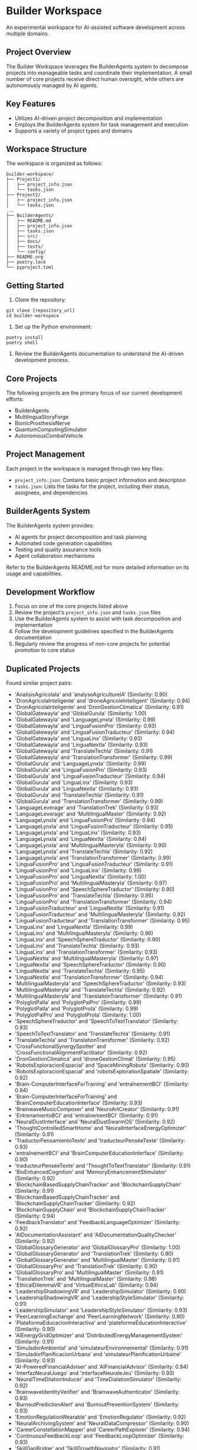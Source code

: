 * Builder Workspace

An experimental workspace for AI-assisted software development across multiple domains.

** Project Overview

The Builder Workspace leverages the BuilderAgents system to decompose projects into manageable tasks and coordinate their implementation. A small number of core projects receive direct human oversight, while others are autonomously managed by AI agents.

** Key Features

- Utilizes AI-driven project decomposition and implementation
- Employs the BuilderAgents system for task management and execution
- Supports a variety of project types and domains

** Workspace Structure

The workspace is organized as follows:

#+BEGIN_SRC text
builder-workspace/
├── Project1/
│   ├── project_info.json
│   └── tasks.json
├── Project2/
│   ├── project_info.json
│   └── tasks.json
...
├── BuilderAgents/
│   ├── README.md
│   ├── project_info.json
│   ├── tasks.json
│   ├── src/
│   ├── docs/
│   ├── tests/
│   └── config/
├── README.org
├── poetry.lock
└── pyproject.toml
#+END_SRC

** Getting Started

1. Clone the repository:

#+BEGIN_SRC shell :tangle no
git clone [repository_url]
cd builder-workspace
#+END_SRC

2. Set up the Python environment:

#+BEGIN_SRC shell :tangle no
poetry install
poetry shell
#+END_SRC

3. Review the BuilderAgents documentation to understand the AI-driven development process.

** Core Projects

The following projects are the primary focus of our current development efforts:

- BuilderAgents
- MultilinguaStoryForge
- BionicProsthesisNerve
- QuantumComputingSimulator
- AutonomousCombatVehicle

** Project Management

Each project in the workspace is managed through two key files:

- ~project_info.json~: Contains basic project information and description
- ~tasks.json~: Lists the tasks for the project, including their status, assignees, and dependencies

** BuilderAgents System

The BuilderAgents system provides:

- AI agents for project decomposition and task planning
- Automated code generation capabilities
- Testing and quality assurance tools
- Agent collaboration mechanisms

Refer to the BuilderAgents README.md for more detailed information on its usage and capabilities.

** Development Workflow

1. Focus on one of the core projects listed above
2. Review the project's ~project_info.json~ and ~tasks.json~ files
3. Use the BuilderAgents system to assist with task decomposition and implementation
4. Follow the development guidelines specified in the BuilderAgents documentation
5. Regularly review the progress of non-core projects for potential promotion to core status

** Duplicated Projects

Found similar project pairs:

- 'AnalisisAgricolaIa' and 'analyseAgricultureIA' (Similarity: 0.90)
- 'DronAgricolaInteligente' and 'droneAgricoleIntelligent' (Similarity: 0.94)
- 'DronAgricolaInteligente' and 'DronGestionClimatica' (Similarity: 0.91)
- 'GlobalGatewayIa' and 'GlobalGuruIa' (Similarity: 1.00)
- 'GlobalGatewayIa' and 'LanguageLynxIa' (Similarity: 0.99)
- 'GlobalGatewayIa' and 'LinguaFusionPro' (Similarity: 0.93)
- 'GlobalGatewayIa' and 'LinguaFusionTraducteur' (Similarity: 0.94)
- 'GlobalGatewayIa' and 'LinguaLinx' (Similarity: 0.93)
- 'GlobalGatewayIa' and 'LinguaNextIa' (Similarity: 0.93)
- 'GlobalGatewayIa' and 'TranslateTechIa' (Similarity: 0.91)
- 'GlobalGatewayIa' and 'TranslationTransformer' (Similarity: 0.99)
- 'GlobalGuruIa' and 'LanguageLynxIa' (Similarity: 0.99)
- 'GlobalGuruIa' and 'LinguaFusionPro' (Similarity: 0.93)
- 'GlobalGuruIa' and 'LinguaFusionTraducteur' (Similarity: 0.94)
- 'GlobalGuruIa' and 'LinguaLinx' (Similarity: 0.93)
- 'GlobalGuruIa' and 'LinguaNextIa' (Similarity: 0.93)
- 'GlobalGuruIa' and 'TranslateTechIa' (Similarity: 0.91)
- 'GlobalGuruIa' and 'TranslationTransformer' (Similarity: 0.99)
- 'LanguageLeverage' and 'TranslationTrek' (Similarity: 0.93)
- 'LanguageLeverage' and 'MultilingualMaster' (Similarity: 0.92)
- 'LanguageLynxIa' and 'LinguaFusionPro' (Similarity: 0.94)
- 'LanguageLynxIa' and 'LinguaFusionTraducteur' (Similarity: 0.95)
- 'LanguageLynxIa' and 'LinguaLinx' (Similarity: 0.93)
- 'LanguageLynxIa' and 'LinguaNextIa' (Similarity: 0.94)
- 'LanguageLynxIa' and 'MultilingualMasteryIa' (Similarity: 0.90)
- 'LanguageLynxIa' and 'TranslateTechIa' (Similarity: 0.92)
- 'LanguageLynxIa' and 'TranslationTransformer' (Similarity: 0.99)
- 'LinguaFusionPro' and 'LinguaFusionTraducteur' (Similarity: 0.91)
- 'LinguaFusionPro' and 'LinguaLinx' (Similarity: 0.99)
- 'LinguaFusionPro' and 'LinguaNextIa' (Similarity: 1.00)
- 'LinguaFusionPro' and 'MultilingualMasteryIa' (Similarity: 0.97)
- 'LinguaFusionPro' and 'SpeechSphereTraductor' (Similarity: 0.90)
- 'LinguaFusionPro' and 'TranslateTechIa' (Similarity: 0.95)
- 'LinguaFusionPro' and 'TranslationTransformer' (Similarity: 0.94)
- 'LinguaFusionTraducteur' and 'LinguaNextIa' (Similarity: 0.91)
- 'LinguaFusionTraducteur' and 'MultilingualMasteryIa' (Similarity: 0.92)
- 'LinguaFusionTraducteur' and 'TranslationTransformer' (Similarity: 0.95)
- 'LinguaLinx' and 'LinguaNextIa' (Similarity: 0.99)
- 'LinguaLinx' and 'MultilingualMasteryIa' (Similarity: 0.96)
- 'LinguaLinx' and 'SpeechSphereTraductor' (Similarity: 0.90)
- 'LinguaLinx' and 'TranslateTechIa' (Similarity: 0.93)
- 'LinguaLinx' and 'TranslationTransformer' (Similarity: 0.93)
- 'LinguaNextIa' and 'MultilingualMasteryIa' (Similarity: 0.97)
- 'LinguaNextIa' and 'SpeechSphereTraductor' (Similarity: 0.90)
- 'LinguaNextIa' and 'TranslateTechIa' (Similarity: 0.95)
- 'LinguaNextIa' and 'TranslationTransformer' (Similarity: 0.94)
- 'MultilingualMasteryIa' and 'SpeechSphereTraductor' (Similarity: 0.93)
- 'MultilingualMasteryIa' and 'TranslateTechIa' (Similarity: 0.92)
- 'MultilingualMasteryIa' and 'TranslationTransformer' (Similarity: 0.91)
- 'PolyglotPalIa' and 'PolyglotPalPro' (Similarity: 0.99)
- 'PolyglotPalIa' and 'PolyglotProIa' (Similarity: 0.99)
- 'PolyglotPalPro' and 'PolyglotProIa' (Similarity: 1.00)
- 'SpeechSphereTraductor' and 'SpeechToTextTranslator' (Similarity: 0.93)
- 'SpeechToTextTranslator' and 'TranslateTechIa' (Similarity: 0.91)
- 'TranslateTechIa' and 'TranslationTransformer' (Similarity: 0.92)
- 'CrossFunctionalSynergySpotter' and 'CrossFunctionalAlignmentFacilitator' (Similarity: 0.92)
- 'DronGestionClimatica' and 'droneGestionClimat' (Similarity: 0.95)
- 'RobotsExploracionEspacial' and 'SpaceMiningRobots' (Similarity: 0.90)
- 'RobotsExploracionEspacial' and 'robotsExplorationSpatiale' (Similarity: 0.92)
- 'Brain-ComputerInterfaceForTraining' and 'entraînementBCI' (Similarity: 0.94)
- 'Brain-ComputerInterfaceForTraining' and 'BrainComputerEducationInterface' (Similarity: 0.93)
- 'BrainwaveMusicComposer' and 'NeuroArtCreator' (Similarity: 0.91)
- 'EntrenamientoBCI' and 'entraînementBCI' (Similarity: 0.91)
- 'NeuralDustInterface' and 'NeuralDustSwarmOS' (Similarity: 0.92)
- 'ThoughtControlledSmartHome' and 'NeuralInterfaceEnergyOptimizer' (Similarity: 0.91)
- 'TraductorPensamientoTexto' and 'traducteurPenséeTexte' (Similarity: 0.93)
- 'entraînementBCI' and 'BrainComputerEducationInterface' (Similarity: 0.90)
- 'traducteurPenséeTexte' and 'ThoughtToTextTranslator' (Similarity: 0.91)
- 'BioEnhancedCognition' and 'MemoryEnhancementStimulator' (Similarity: 0.92)
- 'BlockchainBasedSupplyChainTracker' and 'BlockchainSupplyChain' (Similarity: 0.91)
- 'BlockchainBasedSupplyChainTracker' and 'BlockchainSupplyChainTracker' (Similarity: 0.92)
- 'BlockchainSupplyChain' and 'BlockchainSupplyChainTracker' (Similarity: 0.94)
- 'FeedbackTranslator' and 'FeedbackLanguageOptimizer' (Similarity: 0.92)
- 'AIDocumentationAssistant' and 'AIDocumentationQualityChecker' (Similarity: 0.92)
- 'GlobalGlossaryGenerator' and 'GlobalGlossaryPro' (Similarity: 1.00)
- 'GlobalGlossaryGenerator' and 'TranslationTrek' (Similarity: 0.90)
- 'GlobalGlossaryGenerator' and 'MultilingualMaster' (Similarity: 0.91)
- 'GlobalGlossaryPro' and 'TranslationTrek' (Similarity: 0.90)
- 'GlobalGlossaryPro' and 'MultilingualMaster' (Similarity: 0.91)
- 'TranslationTrek' and 'MultilingualMaster' (Similarity: 0.98)
- 'EthicalDilemmaVR' and 'VirtualEthicsLab' (Similarity: 0.94)
- 'LeadershipShadowingVR' and 'LeadershipSimulator' (Similarity: 0.90)
- 'LeadershipShadowingVR' and 'LeadershipStyleSimulator' (Similarity: 0.91)
- 'LeadershipSimulator' and 'LeadershipStyleSimulator' (Similarity: 0.93)
- 'PeerLearningExchange' and 'PeerLearningNetwork' (Similarity: 0.90)
- 'PlataformaEducacionInteractiva' and 'plateformeÉducationInteractive' (Similarity: 0.90)
- 'AIEnergyGridOptimizer' and 'DistributedEnergyManagementSystem' (Similarity: 0.91)
- 'SimuladorAmbiental' and 'simulateurEnvironnemental' (Similarity: 0.91)
- 'SimuladorPlanificacionUrbana' and 'simulateurPlanificationUrbaine' (Similarity: 0.93)
- 'AI-PoweredFinancialAdviser' and 'AIFinancialAdvisor' (Similarity: 0.94)
- 'InterfazNeuralJuego' and 'interfaceNeuraleJeu' (Similarity: 0.93)
- 'NeuralTimeDilationInducer' and 'TimeDialationSimulator' (Similarity: 0.92)
- 'BrainwaveIdentityVerifier' and 'BrainwaveAuthenticator' (Similarity: 0.93)
- 'BurnoutPredictionAlert' and 'BurnoutPreventionSystem' (Similarity: 0.93)
- 'EmotionRegulationWearable' and 'EmotionRegulator' (Similarity: 0.92)
- 'NeuralArchivingSystem' and 'NeuralDataCompressor' (Similarity: 0.90)
- 'CareerConstellationMapper' and 'CareerPathExplorer' (Similarity: 0.94)
- 'ContinuousFeedbackLoop' and 'FeedbackLoopOptimizer' (Similarity: 0.93)
- 'SkillGapBridge' and 'SkillGrowthNavigator' (Similarity: 0.91)
- 'TherapeuticVREnvironments' and 'ImmersiveTherapyEnvironments' (Similarity: 0.94)
- 'PlataformaInnovacionColaborativa' and 'plateformeInnovationCollaborative' (Similarity: 0.92)
- 'SmartContractAnalyzer' and 'SmartContractAuditor' (Similarity: 0.92)
- 'AI-PoweredPetBehaviorMonitor' and 'PetBehaviorAnalyzer' (Similarity: 0.92)
- 'PetHealthMonitor' and 'WearablePetHealthMonitor' (Similarity: 0.95)
- 'AI-PoweredPhilosophyAssistant' and 'PhilosophicalArgumentMapper' (Similarity: 0.90)
- 'EthicalOracleAI' and 'EthicsAI' (Similarity: 0.97)
- 'TeamSynergyDashboard' and 'TeamSynergyMetrics' (Similarity: 0.94)
- 'QuantumAlgorithmSimulator' and 'QuantumComputingSimulation' (Similarity: 0.95)
- 'QuantumEncryptedTransactions' and 'QuantumSecureCommunication' (Similarity: 0.91)
- 'QuantumEncryptionComms' and 'QuantumSecureCommunication' (Similarity: 0.91)
- 'QuantumEncryptionCommunicator' and 'QuantumSecureCommunication' (Similarity: 0.95)
- 'AIPropertyValuator' and 'AIRealEstateAnalyzer' (Similarity: 0.92)
- 'BlockchainTitleRegistry' and 'SmartContractEscrow' (Similarity: 0.91)
- 'AnomalyDetectionEngine' and 'MetricAnomalyDetector' (Similarity: 0.92)
- 'DistributedLogAnalyzer' and 'LogCorrelationEngine' (Similarity: 0.90)
- 'PredictiveCrimeAnalysis' and 'PredictivePolicing' (Similarity: 0.95)
- 'ThreatIntelAggregator' and 'ThreatIntelligencePlatform' (Similarity: 0.91)
- 'AIAssistedRefactoring' and 'CodeOptimizer' (Similarity: 0.93)
- 'AIRFCAnalyzer' and 'RFCArchiveInsightEngine' (Similarity: 0.91)
- 'AI-PoweredUrbanDesign' and 'UrbanPlanningAI' (Similarity: 0.93)
- 'CorporateSkillQuest' and 'MicrolearningGamePlatform' (Similarity: 0.92)
- 'SimuladorFormacionXR' and 'simulateurFormationXR' (Similarity: 0.90)


** Contributing

Contributions to any project in the workspace are welcome. Please refer to the BuilderAgents developer guide for coding standards and contribution guidelines.

** License

This project is licensed under the MIT License. See the LICENSE file for details.

** Contact

For questions or support regarding the Builder Workspace or any of its projects, please open an issue in this repository.
